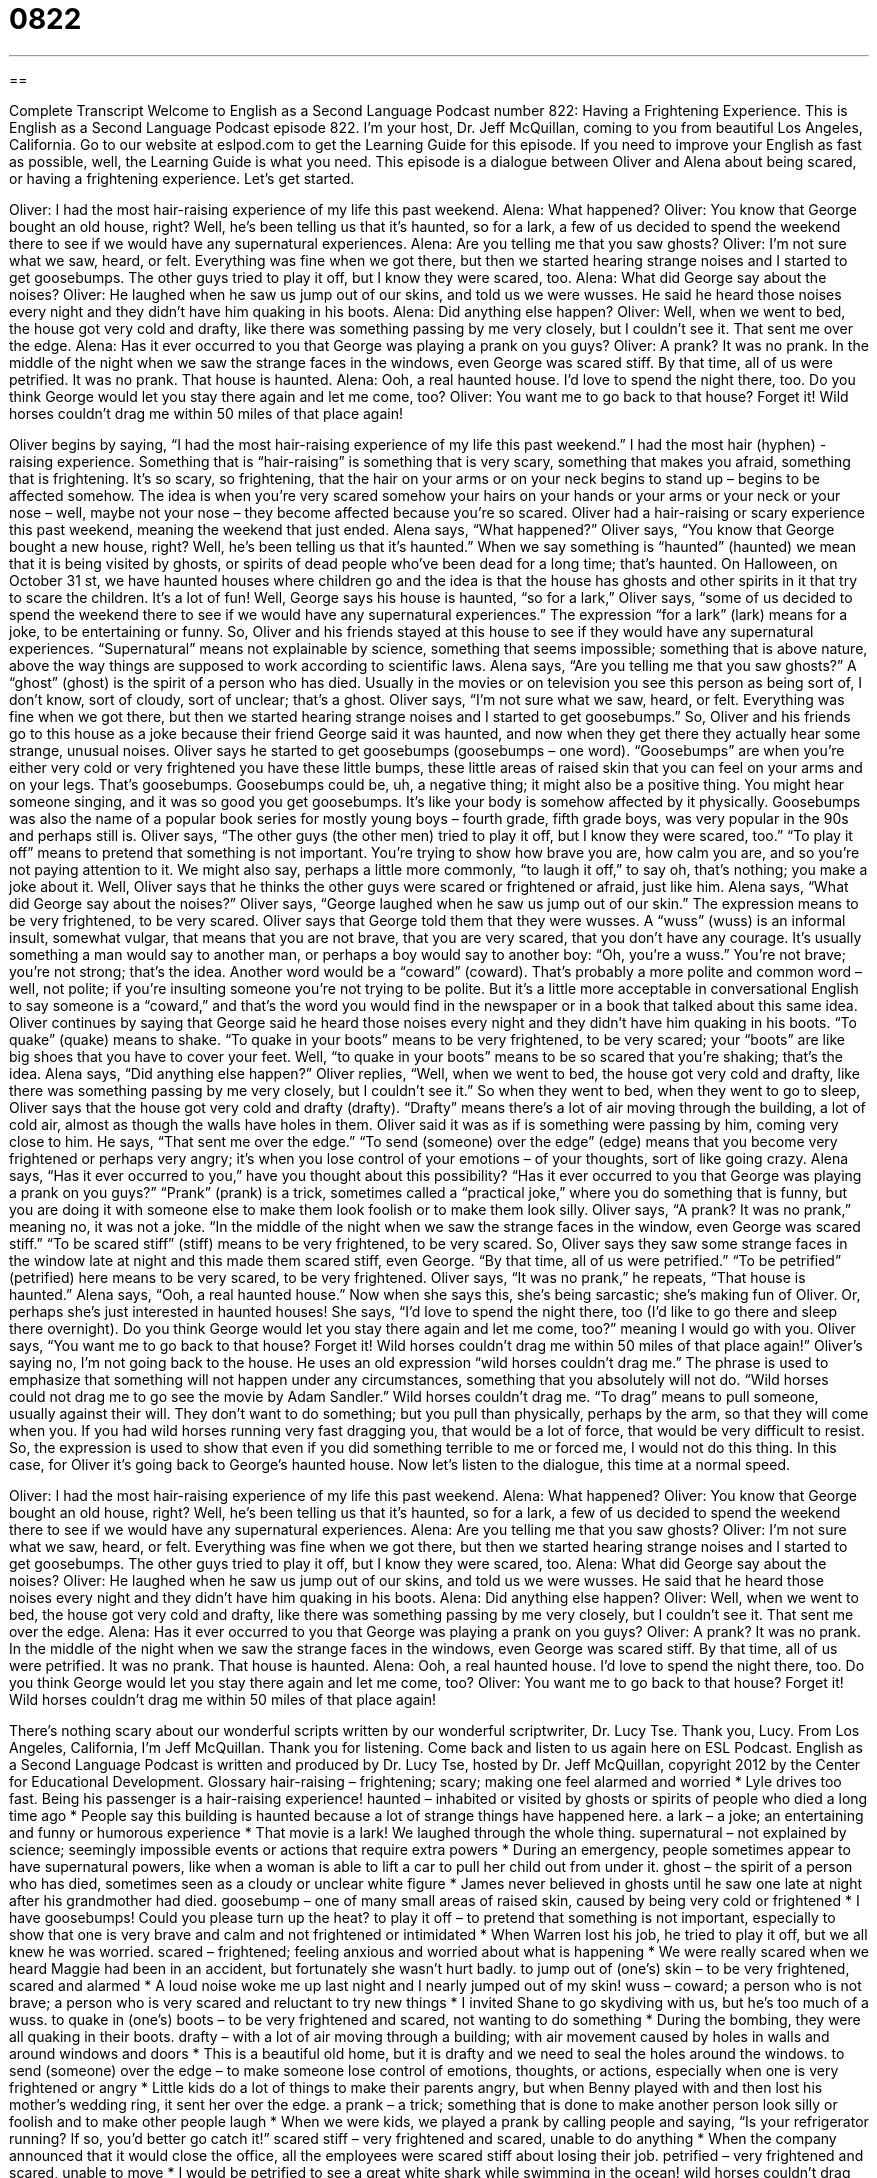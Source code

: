 = 0822
:toc: left
:toclevels: 3
:sectnums:
:stylesheet: ../../../myAdocCss.css

'''

== 

Complete Transcript
Welcome to English as a Second Language Podcast number 822: Having a Frightening Experience.
This is English as a Second Language Podcast episode 822. I’m your host, Dr. Jeff McQuillan, coming to you from beautiful Los Angeles, California.
Go to our website at eslpod.com to get the Learning Guide for this episode. If you need to improve your English as fast as possible, well, the Learning Guide is what you need.
This episode is a dialogue between Oliver and Alena about being scared, or having a frightening experience. Let’s get started.
[start of dialogue]
Oliver: I had the most hair-raising experience of my life this past weekend.
Alena: What happened?
Oliver: You know that George bought an old house, right? Well, he’s been telling us that it’s haunted, so for a lark, a few of us decided to spend the weekend there to see if we would have any supernatural experiences.
Alena: Are you telling me that you saw ghosts?
Oliver: I’m not sure what we saw, heard, or felt. Everything was fine when we got there, but then we started hearing strange noises and I started to get goosebumps. The other guys tried to play it off, but I know they were scared, too.
Alena: What did George say about the noises?
Oliver: He laughed when he saw us jump out of our skins, and told us we were wusses. He said he heard those noises every night and they didn’t have him quaking in his boots.
Alena: Did anything else happen?
Oliver: Well, when we went to bed, the house got very cold and drafty, like there was something passing by me very closely, but I couldn’t see it. That sent me over the edge.
Alena: Has it ever occurred to you that George was playing a prank on you guys?
Oliver: A prank? It was no prank. In the middle of the night when we saw the strange faces in the windows, even George was scared stiff. By that time, all of us were petrified. It was no prank. That house is haunted.
Alena: Ooh, a real haunted house. I’d love to spend the night there, too. Do you think George would let you stay there again and let me come, too?
Oliver: You want me to go back to that house? Forget it! Wild horses couldn’t drag me within 50 miles of that place again!
[end of dialogue]
Oliver begins by saying, “I had the most hair-raising experience of my life this past weekend.” I had the most hair (hyphen) -raising experience. Something that is “hair-raising” is something that is very scary, something that makes you afraid, something that is frightening. It’s so scary, so frightening, that the hair on your arms or on your neck begins to stand up – begins to be affected somehow. The idea is when you’re very scared somehow your hairs on your hands or your arms or your neck or your nose – well, maybe not your nose – they become affected because you’re so scared. Oliver had a hair-raising or scary experience this past weekend, meaning the weekend that just ended.
Alena says, “What happened?” Oliver says, “You know that George bought a new house, right? Well, he’s been telling us that it’s haunted.” When we say something is “haunted” (haunted) we mean that it is being visited by ghosts, or spirits of dead people who’ve been dead for a long time; that’s haunted. On Halloween, on October 31 st, we have haunted houses where children go and the idea is that the house has ghosts and other spirits in it that try to scare the children. It’s a lot of fun!
Well, George says his house is haunted, “so for a lark,” Oliver says, “some of us decided to spend the weekend there to see if we would have any supernatural experiences.” The expression “for a lark” (lark) means for a joke, to be entertaining or funny. So, Oliver and his friends stayed at this house to see if they would have any supernatural experiences. “Supernatural” means not explainable by science, something that seems impossible; something that is above nature, above the way things are supposed to work according to scientific laws.
Alena says, “Are you telling me that you saw ghosts?” A “ghost” (ghost) is the spirit of a person who has died. Usually in the movies or on television you see this person as being sort of, I don’t know, sort of cloudy, sort of unclear; that’s a ghost.
Oliver says, “I’m not sure what we saw, heard, or felt. Everything was fine when we got there, but then we started hearing strange noises and I started to get goosebumps.” So, Oliver and his friends go to this house as a joke because their friend George said it was haunted, and now when they get there they actually hear some strange, unusual noises. Oliver says he started to get goosebumps (goosebumps – one word). “Goosebumps” are when you’re either very cold or very frightened you have these little bumps, these little areas of raised skin that you can feel on your arms and on your legs. That’s goosebumps. Goosebumps could be, uh, a negative thing; it might also be a positive thing. You might hear someone singing, and it was so good you get goosebumps. It’s like your body is somehow affected by it physically. Goosebumps was also the name of a popular book series for mostly young boys – fourth grade, fifth grade boys, was very popular in the 90s and perhaps still is.
Oliver says, “The other guys (the other men) tried to play it off, but I know they were scared, too.” “To play it off” means to pretend that something is not important. You’re trying to show how brave you are, how calm you are, and so you’re not paying attention to it. We might also say, perhaps a little more commonly, “to laugh it off,” to say oh, that’s nothing; you make a joke about it. Well, Oliver says that he thinks the other guys were scared or frightened or afraid, just like him.
Alena says, “What did George say about the noises?” Oliver says, “George laughed when he saw us jump out of our skin.” The expression means to be very frightened, to be very scared. Oliver says that George told them that they were wusses. A “wuss” (wuss) is an informal insult, somewhat vulgar, that means that you are not brave, that you are very scared, that you don’t have any courage. It’s usually something a man would say to another man, or perhaps a boy would say to another boy: “Oh, you’re a wuss.” You’re not brave; you’re not strong; that’s the idea. Another word would be a “coward” (coward). That’s probably a more polite and common word – well, not polite; if you’re insulting someone you’re not trying to be polite. But it’s a little more acceptable in conversational English to say someone is a “coward,” and that’s the word you would find in the newspaper or in a book that talked about this same idea.
Oliver continues by saying that George said he heard those noises every night and they didn’t have him quaking in his boots. “To quake” (quake) means to shake. “To quake in your boots” means to be very frightened, to be very scared; your “boots” are like big shoes that you have to cover your feet. Well, “to quake in your boots” means to be so scared that you’re shaking; that’s the idea.
Alena says, “Did anything else happen?” Oliver replies, “Well, when we went to bed, the house got very cold and drafty, like there was something passing by me very closely, but I couldn’t see it.” So when they went to bed, when they went to go to sleep, Oliver says that the house got very cold and drafty (drafty). “Drafty” means there’s a lot of air moving through the building, a lot of cold air, almost as though the walls have holes in them. Oliver said it was as if is something were passing by him, coming very close to him. He says, “That sent me over the edge.” “To send (someone) over the edge” (edge) means that you become very frightened or perhaps very angry; it’s when you lose control of your emotions – of your thoughts, sort of like going crazy.
Alena says, “Has it ever occurred to you,” have you thought about this possibility? “Has it ever occurred to you that George was playing a prank on you guys?” “Prank” (prank) is a trick, sometimes called a “practical joke,” where you do something that is funny, but you are doing it with someone else to make them look foolish or to make them look silly.
Oliver says, “A prank? It was no prank,” meaning no, it was not a joke. “In the middle of the night when we saw the strange faces in the window, even George was scared stiff.” “To be scared stiff” (stiff) means to be very frightened, to be very scared. So, Oliver says they saw some strange faces in the window late at night and this made them scared stiff, even George. “By that time, all of us were petrified.” “To be petrified” (petrified) here means to be very scared, to be very frightened. Oliver says, “It was no prank,” he repeats, “That house is haunted.”
Alena says, “Ooh, a real haunted house.” Now when she says this, she’s being sarcastic; she’s making fun of Oliver. Or, perhaps she’s just interested in haunted houses! She says, “I’d love to spend the night there, too (I’d like to go there and sleep there overnight). Do you think George would let you stay there again and let me come, too?” meaning I would go with you. Oliver says, “You want me to go back to that house? Forget it! Wild horses couldn’t drag me within 50 miles of that place again!” Oliver’s saying no, I’m not going back to the house. He uses an old expression “wild horses couldn’t drag me.” The phrase is used to emphasize that something will not happen under any circumstances, something that you absolutely will not do. “Wild horses could not drag me to go see the movie by Adam Sandler.” Wild horses couldn’t drag me. “To drag” means to pull someone, usually against their will. They don’t want to do something; but you pull than physically, perhaps by the arm, so that they will come when you. If you had wild horses running very fast dragging you, that would be a lot of force, that would be very difficult to resist. So, the expression is used to show that even if you did something terrible to me or forced me, I would not do this thing. In this case, for Oliver it’s going back to George’s haunted house.
Now let’s listen to the dialogue, this time at a normal speed.
[start of dialogue]
Oliver: I had the most hair-raising experience of my life this past weekend.
Alena: What happened?
Oliver: You know that George bought an old house, right? Well, he’s been telling us that it’s haunted, so for a lark, a few of us decided to spend the weekend there to see if we would have any supernatural experiences.
Alena: Are you telling me that you saw ghosts?
Oliver: I’m not sure what we saw, heard, or felt. Everything was fine when we got there, but then we started hearing strange noises and I started to get goosebumps. The other guys tried to play it off, but I know they were scared, too.
Alena: What did George say about the noises?
Oliver: He laughed when he saw us jump out of our skins, and told us we were wusses. He said that he heard those noises every night and they didn’t have him quaking in his boots.
Alena: Did anything else happen?
Oliver: Well, when we went to bed, the house got very cold and drafty, like there was something passing by me very closely, but I couldn’t see it. That sent me over the edge.
Alena: Has it ever occurred to you that George was playing a prank on you guys?
Oliver: A prank? It was no prank. In the middle of the night when we saw the strange faces in the windows, even George was scared stiff. By that time, all of us were petrified. It was no prank. That house is haunted.
Alena: Ooh, a real haunted house. I’d love to spend the night there, too. Do you think George would let you stay there again and let me come, too?
Oliver: You want me to go back to that house? Forget it! Wild horses couldn’t drag me within 50 miles of that place again!
[end of dialogue]
There’s nothing scary about our wonderful scripts written by our wonderful scriptwriter, Dr. Lucy Tse. Thank you, Lucy.
From Los Angeles, California, I’m Jeff McQuillan. Thank you for listening. Come back and listen to us again here on ESL Podcast.
English as a Second Language Podcast is written and produced by Dr. Lucy Tse, hosted by Dr. Jeff McQuillan, copyright 2012 by the Center for Educational Development.
Glossary
hair-raising – frightening; scary; making one feel alarmed and worried
* Lyle drives too fast. Being his passenger is a hair-raising experience!
haunted – inhabited or visited by ghosts or spirits of people who died a long time ago
* People say this building is haunted because a lot of strange things have happened here.
a lark – a joke; an entertaining and funny or humorous experience
* That movie is a lark! We laughed through the whole thing.
supernatural – not explained by science; seemingly impossible events or actions that require extra powers
* During an emergency, people sometimes appear to have supernatural powers, like when a woman is able to lift a car to pull her child out from under it.
ghost – the spirit of a person who has died, sometimes seen as a cloudy or unclear white figure
* James never believed in ghosts until he saw one late at night after his grandmother had died.
goosebump – one of many small areas of raised skin, caused by being very cold or frightened
* I have goosebumps! Could you please turn up the heat?
to play it off – to pretend that something is not important, especially to show that one is very brave and calm and not frightened or intimidated
* When Warren lost his job, he tried to play it off, but we all knew he was worried.
scared – frightened; feeling anxious and worried about what is happening
* We were really scared when we heard Maggie had been in an accident, but fortunately she wasn’t hurt badly.
to jump out of (one’s) skin – to be very frightened, scared and alarmed
* A loud noise woke me up last night and I nearly jumped out of my skin!
wuss – coward; a person who is not brave; a person who is very scared and reluctant to try new things
* I invited Shane to go skydiving with us, but he’s too much of a wuss.
to quake in (one’s) boots – to be very frightened and scared, not wanting to do something
* During the bombing, they were all quaking in their boots.
drafty – with a lot of air moving through a building; with air movement caused by holes in walls and around windows and doors
* This is a beautiful old home, but it is drafty and we need to seal the holes around the windows.
to send (someone) over the edge – to make someone lose control of emotions, thoughts, or actions, especially when one is very frightened or angry
* Little kids do a lot of things to make their parents angry, but when Benny played with and then lost his mother’s wedding ring, it sent her over the edge.
a prank – a trick; something that is done to make another person look silly or foolish and to make other people laugh
* When we were kids, we played a prank by calling people and saying, “Is your refrigerator running? If so, you’d better go catch it!”
scared stiff – very frightened and scared, unable to do anything
* When the company announced that it would close the office, all the employees were scared stiff about losing their job.
petrified – very frightened and scared, unable to move
* I would be petrified to see a great white shark while swimming in the ocean!
wild horses couldn’t drag me – a phrase emphasizing that something will not happen under any circumstances and that nothing anyone says or does could make one do something
* Wild horses couldn’t drag me to see that movie. I heard that it’s terrible!
Comprehension Questions
1. What happened to Oliver last weekend?
a) He got a haircut.
b) He changed his hairstyle.
c) He was very frightened.
2. What does Oliver mean when he says, “That sent me over the edge”?
a) He tripped and fell.
b) He climbed mountains.
c) He became very scared.
Answers at bottom.
What Else Does It Mean?
to play it off
The phrase “to play it off,” in this podcast, means to pretend that something is not important, especially to show that one is very brave and calm and not frightened or intimidated: “Ingrid tried to play it off when she didn’t get the award, but everyone knew that she was disappointed.” The phrase “to play out” means to happen or to take place, especially when one doesn’t know how it will end: “Let’s wait and see how the meeting plays out before we make any decisions.” Finally, the phrase “to play (something) down” means to minimize the importance of something, or to pretend that something is not as important as it actually is: “Scientists are accusing the government of playing down the effects of global warming.”
to send (someone) over the edge
In this podcast, the phrase “to send (someone) over the edge” means to make someone lose control of emotions, thoughts, or actions, especially when one is very frightened or angry: “Paulina was already nervous about speaking in public, but learning that the audience was twice as large as she had expected really sent her over the edge.” The phrase “on edge” means nervous and anxious: “The family was on edge in the hospital’s waiting room, waiting for the doctor’s report.” The phrase “to take the edge off (something)” means to make something less negative, less painful, or less bad: “Take these pills. They’ll take the edge off your pain until we can get to the doctor’s office.” Finally, the phrase “on the edge of (one’s) seat” means very excited about something: “Has she had the baby yet? I’ve been on the edge of my seat all day!”
Culture Note
Famous Haunted Houses
There are many “supposedly” (said to be true, but not proven) haunted houses in the United States and some are “stranger” (weirder; more unusual) than others. One of the strangest haunted houses is the Winchester House in San Jose, California. Sarah Winchester, the wife of the man who created Winchester “rifles” (guns), built a home to “ward off” (keep away) “evil” (bad) “spirits” (what remains of a person after death). Construction “ensued” (happened afterward) in 1884 and continued for 30 years until her death. The home is like a “maze” (labyrinth, many routes that make it difficult to find the right way out) with “dead ends” (routes that stop without connecting) and staircases to nowhere. The ghost of Sarah is “said to” (people say it happens, but it may not really happen) haunt the house.
The Lizzie Borden House in Fall River, Massachusetts is another famous haunted home. Lizzie’s father and “step-mother” (the wife of one’s father, but not one’s mother) were “murdered” (killed) with an “ax” (a tool used for cutting wood), and Lizzie was the “prime” (most likely) “suspect” (a person believed to have committed a crime). We talked about this in English Café 265. Today, people say that Andrew and Abby Borden haunt the home where they were murdered.
Another “notable” (worth mentioning) haunted house is the LaLaurie Mansion in New Orleans, Louisiana. It was a beautiful “mansion” (a very luxurious, expensive, and large home), but Madame Delphine LaLaurie used it to “torture” (treat very badly and cause pain) and kill her “slaves” (people who are owned and forced to work without pay). After a large fire, firefighters and police found “horrific” (terrible; awful) “scenes” (what one can see) of what the slaves “endured” (lived through). For years, people have said that the spirits of the tortured slaves haunt the home.
Comprehension Answers
1 - c
2 - c